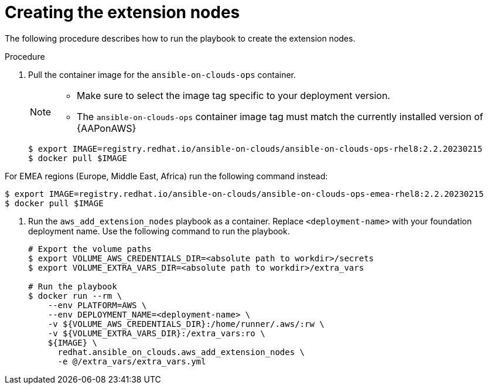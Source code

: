 [id="proc-aap-aws-create-extension-nodes"]

= Creating the extension nodes

The following procedure describes how to run the playbook to create the extension nodes.

.Procedure
. Pull the container image for the `ansible-on-clouds-ops` container. 
+
[NOTE]
====
* Make sure to select the image tag specific to your deployment version.
* The `ansible-on-clouds-ops` container image tag must match the currently installed version of {AAPonAWS}
====
+
[source,bash]
----
$ export IMAGE=registry.redhat.io/ansible-on-clouds/ansible-on-clouds-ops-rhel8:2.2.20230215
$ docker pull $IMAGE
----

For EMEA regions (Europe, Middle East, Africa) run the following command instead:

[source, bash]
----
$ export IMAGE=registry.redhat.io/ansible-on-clouds/ansible-on-clouds-ops-emea-rhel8:2.2.20230215
$ docker pull $IMAGE
----

. Run the `aws_add_extension_nodes` playbook as a container. Replace `<deployment-name>` with your foundation deployment name. Use the following command to run the playbook.
+
[source,bash]
----
# Export the volume paths
$ export VOLUME_AWS_CREDENTIALS_DIR=<absolute path to workdir>/secrets
$ export VOLUME_EXTRA_VARS_DIR=<absolute path to workdir>/extra_vars

# Run the playbook
$ docker run --rm \
    --env PLATFORM=AWS \
    --env DEPLOYMENT_NAME=<deployment-name> \
    -v ${VOLUME_AWS_CREDENTIALS_DIR}:/home/runner/.aws/:rw \
    -v ${VOLUME_EXTRA_VARS_DIR}:/extra_vars:ro \
    ${IMAGE} \
      redhat.ansible_on_clouds.aws_add_extension_nodes \
      -e @/extra_vars/extra_vars.yml
----
